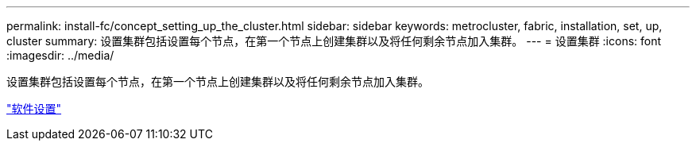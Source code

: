 ---
permalink: install-fc/concept_setting_up_the_cluster.html 
sidebar: sidebar 
keywords: metrocluster, fabric, installation, set, up, cluster 
summary: 设置集群包括设置每个节点，在第一个节点上创建集群以及将任何剩余节点加入集群。 
---
= 设置集群
:icons: font
:imagesdir: ../media/


[role="lead"]
设置集群包括设置每个节点，在第一个节点上创建集群以及将任何剩余节点加入集群。

https://docs.netapp.com/ontap-9/topic/com.netapp.doc.dot-cm-ssg/home.html["软件设置"]
